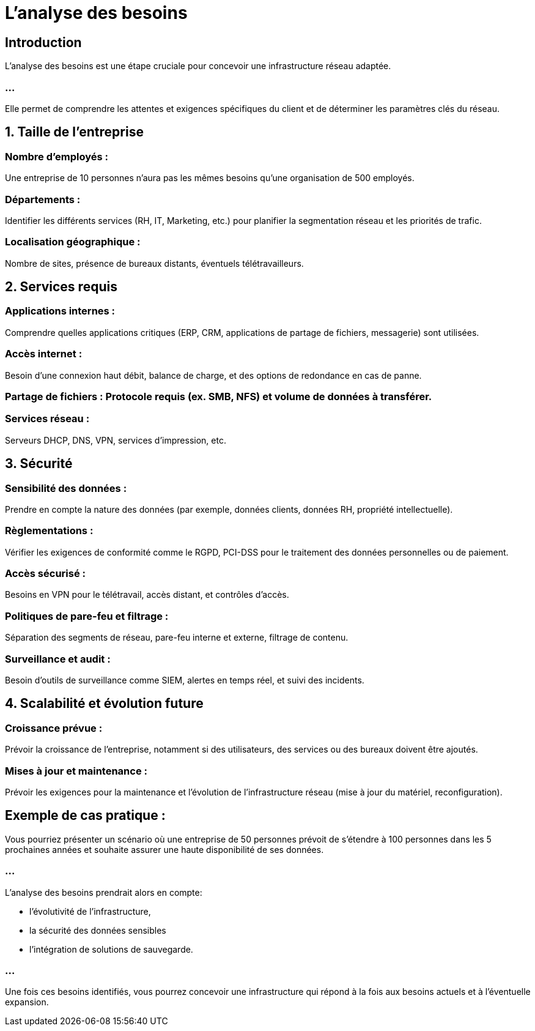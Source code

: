 = L'analyse des besoins

== Introduction

L’analyse des besoins est une étape cruciale pour concevoir une infrastructure réseau adaptée. 

=== ...

Elle permet de comprendre les attentes et exigences spécifiques du client et de déterminer les paramètres clés du réseau. 



== 1. Taille de l'entreprise


=== Nombre d'employés : 

Une entreprise de 10 personnes n’aura pas les mêmes besoins qu’une organisation de 500 employés.


=== Départements : 

Identifier les différents services (RH, IT, Marketing, etc.) pour planifier la segmentation réseau et les priorités de trafic.

=== Localisation géographique : 

Nombre de sites, présence de bureaux distants, éventuels télétravailleurs.

== 2. Services requis


=== Applications internes : 

Comprendre quelles applications critiques (ERP, CRM, applications de partage de fichiers, messagerie) sont utilisées.

=== Accès internet : 

Besoin d’une connexion haut débit, balance de charge, et des options de redondance en cas de panne.

=== Partage de fichiers : Protocole requis (ex. SMB, NFS) et volume de données à transférer.


=== Services réseau : 

Serveurs DHCP, DNS, VPN, services d'impression, etc.


== 3. Sécurité


=== Sensibilité des données : 

Prendre en compte la nature des données (par exemple, données clients, données RH, propriété intellectuelle).

=== Règlementations : 

Vérifier les exigences de conformité comme le RGPD, PCI-DSS pour le traitement des données personnelles ou de paiement.

=== Accès sécurisé : 

Besoins en VPN pour le télétravail, accès distant, et contrôles d'accès.

=== Politiques de pare-feu et filtrage : 

Séparation des segments de réseau, pare-feu interne et externe, filtrage de contenu.

=== Surveillance et audit : 

Besoin d’outils de surveillance comme SIEM, alertes en temps réel, et suivi des incidents.

== 4. Scalabilité et évolution future


=== Croissance prévue : 

Prévoir la croissance de l'entreprise, notamment si des utilisateurs, des services ou des bureaux doivent être ajoutés.

=== Mises à jour et maintenance : 

Prévoir les exigences pour la maintenance et l'évolution de l'infrastructure réseau (mise à jour du matériel, reconfiguration).


== Exemple de cas pratique :

Vous pourriez présenter un scénario où une entreprise de 50 personnes prévoit de s’étendre à 100 personnes dans les 5 prochaines années et souhaite assurer une haute disponibilité de ses données. 

=== ...

L'analyse des besoins prendrait alors en compte:
[%step]
* l'évolutivité de l’infrastructure, 
* la sécurité des données sensibles
* l’intégration de solutions de sauvegarde.

=== ...

Une fois ces besoins identifiés, vous pourrez concevoir une infrastructure qui répond à la fois aux besoins actuels et à l'éventuelle expansion.